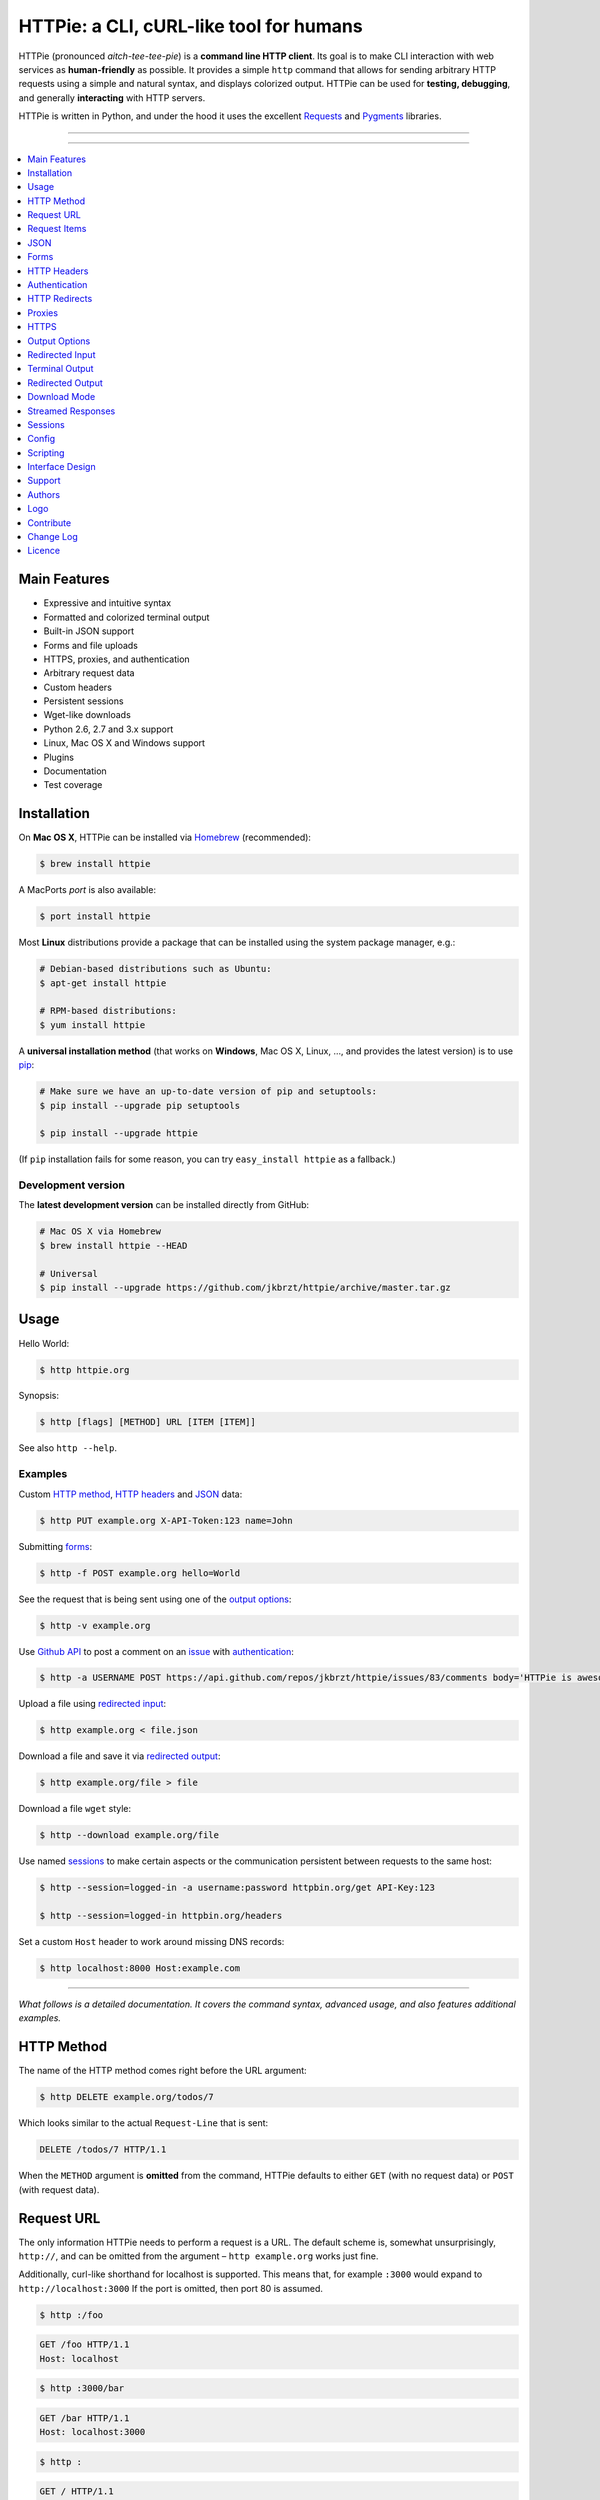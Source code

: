 ****************************************
HTTPie: a CLI, cURL-like tool for humans
****************************************

HTTPie (pronounced *aitch-tee-tee-pie*) is a **command line HTTP client**.
Its goal is to make CLI interaction with web services as **human-friendly**
as possible. It provides a simple ``http`` command that allows for sending
arbitrary HTTP requests using a simple and natural syntax, and displays
colorized output. HTTPie can be used for **testing, debugging**, and
generally **interacting** with HTTP servers.


.. image:: https://raw.githubusercontent.com/jkbrzt/httpie/master/httpie.png
    :alt: HTTPie compared to cURL
    :width: 679
    :height: 781
    :align: center


HTTPie is written in Python, and under the hood it uses the excellent
`Requests`_ and `Pygments`_ libraries.


-----

|pypi| |unix_build| |windows_build| |coverage| |gitter|

-----


.. contents::
    :local:
    :depth: 1
    :backlinks: none


=============
Main Features
=============

* Expressive and intuitive syntax
* Formatted and colorized terminal output
* Built-in JSON support
* Forms and file uploads
* HTTPS, proxies, and authentication
* Arbitrary request data
* Custom headers
* Persistent sessions
* Wget-like downloads
* Python 2.6, 2.7 and 3.x support
* Linux, Mac OS X and Windows support
* Plugins
* Documentation
* Test coverage


============
Installation
============


On **Mac OS X**, HTTPie can be installed via `Homebrew <http://brew.sh/>`_
(recommended):

.. code-block:: bash

    $ brew install httpie


A MacPorts *port* is also available:

.. code-block:: bash

    $ port install httpie


Most **Linux** distributions provide a package that can be installed using the
system package manager, e.g.:

.. code-block:: bash

    # Debian-based distributions such as Ubuntu:
    $ apt-get install httpie

    # RPM-based distributions:
    $ yum install httpie


A **universal installation method** (that works on **Windows**, Mac OS X, Linux, …,
and provides the latest version) is to use `pip`_:


.. code-block:: bash

    # Make sure we have an up-to-date version of pip and setuptools:
    $ pip install --upgrade pip setuptools

    $ pip install --upgrade httpie


(If ``pip`` installation fails for some reason, you can try
``easy_install httpie`` as a fallback.)


-------------------
Development version
-------------------

The **latest development version** can be installed directly from GitHub:

.. code-block:: bash

    # Mac OS X via Homebrew
    $ brew install httpie --HEAD

    # Universal
    $ pip install --upgrade https://github.com/jkbrzt/httpie/archive/master.tar.gz



=====
Usage
=====


Hello World:


.. code-block:: bash

    $ http httpie.org


Synopsis:

.. code-block:: bash

    $ http [flags] [METHOD] URL [ITEM [ITEM]]


See also ``http --help``.


--------
Examples
--------

Custom `HTTP method`_, `HTTP headers`_ and `JSON`_ data:

.. code-block:: bash

    $ http PUT example.org X-API-Token:123 name=John


Submitting `forms`_:

.. code-block:: bash

    $ http -f POST example.org hello=World


See the request that is being sent using one of the `output options`_:

.. code-block:: bash

    $ http -v example.org


Use `Github API`_ to post a comment on an
`issue <https://github.com/jkbrzt/httpie/issues/83>`_
with `authentication`_:

.. code-block:: bash

    $ http -a USERNAME POST https://api.github.com/repos/jkbrzt/httpie/issues/83/comments body='HTTPie is awesome!'


Upload a file using `redirected input`_:

.. code-block:: bash

    $ http example.org < file.json


Download a file and save it via `redirected output`_:

.. code-block:: bash

    $ http example.org/file > file


Download a file ``wget`` style:

.. code-block:: bash

    $ http --download example.org/file

Use named `sessions`_ to make certain aspects or the communication persistent
between requests to the same host:

.. code-block:: bash

    $ http --session=logged-in -a username:password httpbin.org/get API-Key:123

    $ http --session=logged-in httpbin.org/headers


Set a custom ``Host`` header to work around missing DNS records:

.. code-block:: bash

    $ http localhost:8000 Host:example.com

..

--------

*What follows is a detailed documentation. It covers the command syntax,
advanced usage, and also features additional examples.*


===========
HTTP Method
===========

The name of the HTTP method comes right before the URL argument:

.. code-block:: bash

    $ http DELETE example.org/todos/7


Which looks similar to the actual ``Request-Line`` that is sent:

.. code-block:: http

    DELETE /todos/7 HTTP/1.1


When the ``METHOD`` argument is **omitted** from the command, HTTPie defaults to
either ``GET`` (with no request data) or ``POST`` (with request data).


===========
Request URL
===========

The only information HTTPie needs to perform a request is a URL.
The default scheme is, somewhat unsurprisingly, ``http://``,
and can be omitted from the argument – ``http example.org`` works just fine.

Additionally, curl-like shorthand for localhost is supported.
This means that, for example ``:3000`` would expand to ``http://localhost:3000``
If the port is omitted, then port 80 is assumed.

.. code-block:: bash

    $ http :/foo


.. code-block:: http

    GET /foo HTTP/1.1
    Host: localhost


.. code-block:: bash

    $ http :3000/bar


.. code-block:: http

    GET /bar HTTP/1.1
    Host: localhost:3000


.. code-block:: bash

    $ http :


.. code-block:: http

    GET / HTTP/1.1
    Host: localhost

If you find yourself manually constructing URLs with **querystring parameters**
on the terminal, you may appreciate the ``param==value`` syntax for appending
URL parameters. With that, you don't have to worry about escaping the ``&``
separators for you shell. Also, special characters in parameter values,
will also automatically escaped (HTTPie otherwise expects the URL to be
already escaped). To search for ``HTTPie logo`` on Google Images you could use
this command:

.. code-block:: bash

    $ http www.google.com search=='HTTPie logo' tbm==isch


.. code-block:: http

    GET /?search=HTTPie+logo&tbm=isch HTTP/1.1


=============
Request Items
=============

There are a few different *request item* types that provide a
convenient mechanism for specifying HTTP headers, simple JSON and
form data, files, and URL parameters.

They are key/value pairs specified after the URL. All have in
common that they become part of the actual request that is sent and that
their type is distinguished only by the separator used:
``:``, ``=``, ``:=``, ``==``, ``@``, ``=@``, and ``:=@``. The ones with an
``@`` expect a file path as value.

+-----------------------+-----------------------------------------------------+
| Item Type             | Description                                         |
+=======================+=====================================================+
| HTTP Headers          | Arbitrary HTTP header, e.g. ``X-API-Token:123``.    |
| ``Name:Value``        |                                                     |
+-----------------------+-----------------------------------------------------+
| URL parameters        | Appends the given name/value pair as a query        |
| ``name==value``       | string parameter to the URL.                        |
|                       | The ``==`` separator is used.                       |
+-----------------------+-----------------------------------------------------+
| Data Fields           | Request data fields to be serialized as a JSON      |
| ``field=value``,      | object (default), or to be form-encoded             |
| ``field=@file.txt``   | (``--form, -f``).                                   |
+-----------------------+-----------------------------------------------------+
| Raw JSON fields       | Useful when sending JSON and one or                 |
| ``field:=json``,      | more fields need to be a ``Boolean``, ``Number``,   |
| ``field:=@file.json`` | nested ``Object``, or an ``Array``,  e.g.,          |
|                       | ``meals:='["ham","spam"]'`` or ``pies:=[1,2,3]``    |
|                       | (note the quotes).                                  |
+-----------------------+-----------------------------------------------------+
| Form File Fields      | Only available with ``--form, -f``.                 |
| ``field@/dir/file``   | For example ``screenshot@~/Pictures/img.png``.      |
|                       | The presence of a file field results                |
|                       | in a ``multipart/form-data`` request.               |
+-----------------------+-----------------------------------------------------+


You can use ``\`` to escape characters that shouldn't be used as separators
(or parts thereof). For instance, ``foo\==bar`` will become a data key/value
pair (``foo=`` and ``bar``) instead of a URL parameter.

Often it is necessary to quote the values, e.g. ``foo='bar baz'``.

If any of the field names or headers starts with a minus
(e.g., ``-fieldname``), you need to place all such items after the special
token ``--`` to prevent confusion with ``--arguments``:

.. code-block:: bash

    $ http httpbin.org/post  --  -name-starting-with-dash=foo --Weird-Header:bar

.. code-block:: http

    POST /post HTTP/1.1
    --Weird-Header: bar

    {
        "-name-starting-with-dash": "value"
    }

Note that data fields aren't the only way to specify request data:
`Redirected input`_ allows for passing arbitrary data to be sent with the
request.


====
JSON
====

JSON is the *lingua franca* of modern web services and it is also the
**implicit content type** HTTPie by default uses:

If your command includes some data items, they are serialized as a JSON
object by default. HTTPie also automatically sets the following headers,
both of which can be overwritten:

================    =======================================
``Content-Type``    ``application/json``
``Accept``          ``application/json``
================    =======================================

You can use ``--json, -j`` to explicitly set ``Accept``
to ``application/json`` regardless of whether you are sending data
(it's a shortcut for setting the header via the usual header notation –
``http url Accept:application/json``). Additionally,
HTTPie will try to detect JSON responses even when the
``Content-Type`` is incorrectly ``text/plain`` or unknown.

Simple example:

.. code-block:: bash

    $ http PUT example.org name=John email=john@example.org

.. code-block:: http

    PUT / HTTP/1.1
    Accept: application/json
    Accept-Encoding: gzip, deflate
    Content-Type: application/json
    Host: example.org

    {
        "name": "John",
        "email": "john@example.org"
    }


Non-string fields use the ``:=`` separator, which allows you to embed raw JSON
into the resulting object. Text and raw JSON files can also be embedded into
fields using ``=@`` and ``:=@``:

.. code-block:: bash

    $ http PUT api.example.com/person/1 \
        name=John \
        age:=29 married:=false hobbies:='["http", "pies"]' \  # Raw JSON
        description=@about-john.txt \   # Embed text file
        bookmarks:=@bookmarks.json      # Embed JSON file


.. code-block:: http

    PUT /person/1 HTTP/1.1
    Accept: application/json
    Content-Type: application/json
    Host: api.example.com

    {
        "age": 29,
        "hobbies": [
            "http",
            "pies"
        ],
        "description": "John is a nice guy who likes pies.",
        "married": false,
        "name": "John",
        "bookmarks": {
            "HTTPie": "http://httpie.org",
        }
    }


Send JSON data stored in a file (see `redirected input`_ for more examples):

.. code-block:: bash

    $ http POST api.example.com/person/1 < person.json


=====
Forms
=====

Submitting forms is very similar to sending `JSON`_ requests. Often the only
difference is in adding the ``--form, -f`` option, which ensures that
data fields are serialized as, and ``Content-Type`` is set to,
``application/x-www-form-urlencoded; charset=utf-8``.

It is possible to make form data the implicit content type instead of JSON
via the `config`_ file.


-------------
Regular Forms
-------------

.. code-block:: bash

    $ http --form POST api.example.org/person/1 name='John Smith' \
        email=john@example.org cv=@~/Documents/cv.txt


.. code-block:: http

    POST /person/1 HTTP/1.1
    Content-Type: application/x-www-form-urlencoded; charset=utf-8

    name=John+Smith&email=john%40example.org&cv=John's+CV+...


-----------------
File Upload Forms
-----------------

If one or more file fields is present, the serialization and content type is
``multipart/form-data``:

.. code-block:: bash

    $ http -f POST example.com/jobs name='John Smith' cv@~/Documents/cv.pdf


The request above is the same as if the following HTML form were
submitted:

.. code-block:: html

    <form enctype="multipart/form-data" method="post" action="http://example.com/jobs">
        <input type="text" name="name" />
        <input type="file" name="cv" />
    </form>

Note that ``@`` is used to simulate a file upload form field, whereas
``=@`` just embeds the file content as a regular text field value.


============
HTTP Headers
============

To set custom headers you can use the ``Header:Value`` notation:

.. code-block:: bash

    $ http example.org  User-Agent:Bacon/1.0  'Cookie:valued-visitor=yes;foo=bar'  \
        X-Foo:Bar  Referer:http://httpie.org/


.. code-block:: http

    GET / HTTP/1.1
    Accept: */*
    Accept-Encoding: gzip, deflate
    Cookie: valued-visitor=yes;foo=bar
    Host: example.org
    Referer: http://httpie.org/
    User-Agent: Bacon/1.0
    X-Foo: Bar


There are a couple of default headers that HTTPie sets:

.. code-block:: http

    GET / HTTP/1.1
    Accept: */*
    Accept-Encoding: gzip, deflate
    User-Agent: HTTPie/<version>
    Host: <taken-from-URL>


Any of the default headers can be overwritten.


==============
Authentication
==============

The currently supported authentication schemes are Basic and Digest
(see `auth plugins`_ for more). There are two flags that control authentication:

===================     ======================================================
``--auth, -a``          Pass a ``username:password`` pair as
                        the argument. Or, if you only specify a username
                        (``-a username``), you'll be prompted for
                        the password before the request is sent.
                        To send an empty password, pass ``username:``.
                        The ``username:password@hostname`` URL syntax is
                        supported as well (but credentials passed via ``-a``
                        have higher priority).

``--auth-type, -A``     Specify the auth mechanism. Possible values are
                        ``basic`` and ``digest``. The default value is
                        ``basic`` so it can often be omitted.
===================     ======================================================



Basic auth:


.. code-block:: bash

    $ http -a username:password example.org


Digest auth:


.. code-block:: bash

    $ http -A digest -a username:password example.org


With password prompt:

.. code-block:: bash

    $ http -a username example.org


Authorization information from your ``~/.netrc`` file is honored as well:

.. code-block:: bash

    $ cat ~/.netrc
    machine httpbin.org
    login httpie
    password test

    $ http httpbin.org/basic-auth/httpie/test
    HTTP/1.1 200 OK
    [...]


------------
Auth Plugins
------------

* `httpie-oauth <https://github.com/jkbrzt/httpie-oauth>`_: OAuth
* `httpie-hmac-auth <https://github.com/guardian/httpie-hmac-auth>`_: HMAC
* `httpie-ntlm <https://github.com/jkbrzt/httpie-ntlm>`_: NTLM (NT LAN Manager)
* `httpie-negotiate <https://github.com/ndzou/httpie-negotiate>`_: SPNEGO (GSS Negotiate)
* `requests-hawk <https://github.com/mozilla-services/requests-hawk>`_: Hawk
* `httpie-api-auth <https://github.com/pd/httpie-api-auth>`_: ApiAuth
* `httpie-edgegrid <https://github.com/akamai-open/httpie-edgegrid>`_: EdgeGrid
* `httpie-jwt-auth <https://github.com/teracyhq/httpie-jwt-auth>`_: JWTAuth (JSON Web Tokens)


==============
HTTP Redirects
==============

By default, HTTP redirects are not followed and only the first
response is shown. To instruct HTTPie to follow the ``Location`` header of
``30x`` responses and show the final response instead, use the ``--follow, -F`` option.

If you additionally wish to see the intermediary requests/responses,
then use the ``--all`` option as well.

To change the default limit of maximum 30 redirects, use the
``--max-redirects=<limit>`` option.


.. code-block:: bash

    $ http --follow --all --max-redirects=5 httpbin.org/redirect/3


=======
Proxies
=======

You can specify proxies to be used through the ``--proxy`` argument for each
protocol (which is included in the value in case of redirects across protocols):

.. code-block:: bash

    $ http --proxy=http:http://10.10.1.10:3128 --proxy=https:https://10.10.1.10:1080 example.org


With Basic authentication:

.. code-block:: bash

    $ http --proxy=http:http://user:pass@10.10.1.10:3128 example.org

You can also configure proxies by environment variables ``HTTP_PROXY`` and
``HTTPS_PROXY``, and the underlying Requests library will pick them up as well.
If you want to disable proxies configured through the environment variables for
certain hosts, you can specify them in ``NO_PROXY``.

In your ``~/.bash_profile``:

.. code-block:: bash

 export HTTP_PROXY=http://10.10.1.10:3128
 export HTTPS_PROXY=https://10.10.1.10:1080
 export NO_PROXY=localhost,example.com


=====
HTTPS
=====

-----------------------------------
Server SSL certificate verification
-----------------------------------

To skip the **host's SSL certificate verification,** you can pass
``--verify=no`` (default is ``yes``):

.. code-block:: bash

    $ http --verify=no https://example.org


You can also use ``--verify=<CA_BUNDLE_PATH>`` to set a **custom CA bundle**
path:

.. code-block:: bash

    $ http --verify=/ssl/custom_ca_bundle https://example.org


The path can also be configured via the environment variable
``REQUESTS_CA_BUNDLE`` (picked up by the underlying python-requests library):

.. code-block:: bash

    $ REQUESTS_CA_BUNDLE=/ssl/custom_ca_bundle http https://example.org


---------------------------
Client side SSL certificate
---------------------------
To use a **client side certificate** for the SSL communication, you can pass
the path of the cert file with ``--cert``:

.. code-block:: bash

    $ http --cert=client.pem https://example.org


If the **private key** is not contained in the cert file you may pass the
path of the key file with ``--cert-key``:

.. code-block:: bash

    $ http --cert=client.crt --cert-key=client.key https://example.org


-----------
SSL version
-----------

Use the ``--ssl=<PROTOCOL>`` to specify the desired protocol version to use.
This will default to SSL v2.3 which will negotiate the highest protocol that both
the server and your installation of OpenSSL support. The available protocols
are ``ssl2.3``, ``ssl3``, ``tls1``, ``tls1.1``, ```tls1.2``. (The actually
available set of protocols may vary depending on your OpenSSL installation.)

.. code-block:: bash

    # Specify the vulnerable SSL v3 protocol to talk to an outdated server:
    $ http --ssl=ssl3 https://vulnerable.example.org


----------------------------
SNI (Server Name Indication)
----------------------------

If you use HTTPie with Python < 2.7.9
(can be verified with ``python --version``) and need to talk to servers that
use **SNI (Server Name Indication)** you need to install some additional
dependencies:

.. code-block:: bash

    $ pip install --upgrade pyopenssl pyasn1 ndg-httpsclient


You can use the following command to test SNI support:

.. code-block:: bash

    $ http https://sni.velox.ch


==============
Output Options
==============

By default, HTTPie only outputs the final response and the whole response
message is printed (headers as well as the body).

You can control what should be printed via several options:

=================   =====================================================
``--headers, -h``   Only the response headers are printed.
``--body, -b``      Only the response body is printed.
``--verbose, -v``   Print the whole HTTP exchange (request and response).
                    This option also enables ``--all`` (see bellow).
``--print, -p``     Selects parts of the HTTP exchange.
=================   =====================================================

``--verbose`` can often be useful for debugging the request and generating
documentation examples:

.. code-block:: bash

    $ http --verbose PUT httpbin.org/put hello=world
    PUT /put HTTP/1.1
    Accept: application/json
    Accept-Encoding: gzip, deflate
    Content-Type: application/json
    Host: httpbin.org
    User-Agent: HTTPie/0.2.7dev

    {
        "hello": "world"
    }


    HTTP/1.1 200 OK
    Connection: keep-alive
    Content-Length: 477
    Content-Type: application/json
    Date: Sun, 05 Aug 2012 00:25:23 GMT
    Server: gunicorn/0.13.4

    {
        […]
    }


All the other options are just a shortcut for ``--print, -p``.
It accepts a string of characters each of which represents a specific part of
the HTTP exchange:

==========  ==================
Character   Stands for
==========  ==================
``H``       Request headers.
``B``       Request body.
``h``       Response headers.
``b``       Response body.
==========  ==================

Print request and response headers:

.. code-block:: bash

    $ http --print=Hh PUT httpbin.org/put hello=world


---------------------------------------
Viewing Intermediary Requests/Responses
---------------------------------------

If you'd like to see any intermediary requests/responses together with the
final one, then use the ``--all`` option. Intermediary requests include
followed redirects (with ``--follow``), the first unauthorized request when
Digest auth is used (``--auth=digest``), etc. They are by default also
formatted according to ``--print, -p`` (and its shortcuts described above),
which can be customized with ``--print-others, -P`` which takes the same
arguments as ``--print, -p`` but applies to the intermediary requests only.


View all responses that lead to the final one:

.. code-block:: bash

    $ http --all --follow httpbin.org/redirect/3


Print the final and the intermediary requests/responses differently:

.. code-block:: bash

    $ http --all --follow --print=hH --print-others=H httpbin.org/redirect/3


-------------------------
Conditional Body Download
-------------------------

As an optimization, the response body is downloaded from the server
only if it's part of the output. This is similar to performing a ``HEAD``
request, except that it applies to any HTTP method you use.

Let's say that there is an API that returns the whole resource when it is
updated, but you are only interested in the response headers to see the
status code after an update:

.. code-block:: bash

    $ http --headers PATCH example.org/Really-Huge-Resource name='New Name'


Since we are only printing the HTTP headers here, the connection to the server
is closed as soon as all the response headers have been received.
Therefore, bandwidth and time isn't wasted downloading the body
which you don't care about.

The response headers are downloaded always, even if they are not part of
the output


================
Redirected Input
================

**A universal method for passing request data is through redirected** ``stdin``
(standard input). Such data is buffered and then with no further processing
used as the request body. There are multiple useful ways to use piping:

Redirect from a file:

.. code-block:: bash

    $ http PUT example.com/person/1 X-API-Token:123 < person.json


Or the output of another program:

.. code-block:: bash

    $ grep '401 Unauthorized' /var/log/httpd/error_log | http POST example.org/intruders


You can use ``echo`` for simple data:

.. code-block:: bash

    $ echo '{"name": "John"}' | http PATCH example.com/person/1 X-API-Token:123


You can even pipe web services together using HTTPie:

.. code-block:: bash

    $ http GET https://api.github.com/repos/jkbrzt/httpie | http POST httpbin.org/post


You can use ``cat`` to enter multiline data on the terminal:

.. code-block:: bash

    $ cat | http POST example.com
    <paste>
    ^D


.. code-block:: bash

    $ cat | http POST example.com/todos Content-Type:text/plain
    - buy milk
    - call parents
    ^D


On OS X, you can send the contents of the clipboard with ``pbpaste``:

.. code-block:: bash

    $ pbpaste | http PUT example.com


Passing data through ``stdin`` cannot be combined with data fields specified
on the command line:


.. code-block:: bash

    $ echo 'data' | http POST example.org more=data   # This is invalid


To prevent HTTPie from reading ``stdin`` data you can use the
``--ignore-stdin`` option.


-------------------------
Body Data From a Filename
-------------------------

**An alternative to redirected** ``stdin`` is specifying a filename (as
``@/path/to/file``) whose content is used as if it came from ``stdin``.

It has the advantage that **the** ``Content-Type``
**header is automatically set** to the appropriate value based on the
filename extension. For example, the following request sends the
verbatim contents of that XML file with ``Content-Type: application/xml``:

.. code-block:: bash

    $ http PUT httpbin.org/put @/data/file.xml


===============
Terminal Output
===============

HTTPie does several things by default in order to make its terminal output
easy to read.


---------------------
Colors and Formatting
---------------------

Syntax highlighting is applied to HTTP headers and bodies (where it makes
sense). You can choose your preferred color scheme via the ``--style`` option
if you don't like the default one (see ``$ http --help`` for the possible
values).

Also, the following formatting is applied:

* HTTP headers are sorted by name.
* JSON data is indented, sorted by keys, and unicode escapes are converted
  to the characters they represent.
* XML data is indented for better readability.

One of these options can be used to control output processing:

====================   ========================================================
``--pretty=all``       Apply both colors and formatting.
                       Default for terminal output.
``--pretty=colors``    Apply colors.
``--pretty=format``    Apply formatting.
``--pretty=none``      Disables output processing.
                       Default for redirected output.
====================   ========================================================

-----------
Binary data
-----------

Binary data is suppressed for terminal output, which makes it safe to perform
requests to URLs that send back binary data. Binary data is suppressed also in
redirected, but prettified output. The connection is closed as soon as we know
that the response body is binary,

.. code-block:: bash

    $ http example.org/Movie.mov


You will nearly instantly see something like this:

.. code-block:: http

    HTTP/1.1 200 OK
    Accept-Ranges: bytes
    Content-Encoding: gzip
    Content-Type: video/quicktime
    Transfer-Encoding: chunked

    +-----------------------------------------+
    | NOTE: binary data not shown in terminal |
    +-----------------------------------------+


=================
Redirected Output
=================

HTTPie uses **different defaults** for redirected output than for
`terminal output`_:

* Formatting and colors aren't applied (unless ``--pretty`` is specified).
* Only the response body is printed (unless one of the `output options`_ is set).
* Also, binary data isn't suppressed.

The reason is to make piping HTTPie's output to another programs and
downloading files work with no extra flags. Most of the time, only the raw
response body is of an interest when the output is redirected.

Download a file:

.. code-block:: bash

    $ http example.org/Movie.mov > Movie.mov


Download an image of Octocat, resize it using ImageMagick, upload it elsewhere:

.. code-block:: bash

    $ http octodex.github.com/images/original.jpg | convert - -resize 25% -  | http example.org/Octocats


Force colorizing and formatting, and show both the request and the response in
``less`` pager:

.. code-block:: bash

    $ http --pretty=all --verbose example.org | less -R


The ``-R`` flag tells ``less`` to interpret color escape sequences included
HTTPie`s output.

You can create a shortcut for invoking HTTPie with colorized and paged output
by adding the following to your ``~/.bash_profile``:

.. code-block:: bash

    function httpless {
        # `httpless example.org'
        http --pretty=all --print=hb "$@" | less -R;
    }


=============
Download Mode
=============

HTTPie features a download mode in which it acts similarly to ``wget``.

When enabled using the ``--download, -d`` flag, response headers are printed to
the terminal (``stderr``), and a progress bar is shown while the response body
is being saved to a file.

.. code-block:: bash

    $ http --download https://github.com/jkbrzt/httpie/archive/master.tar.gz

.. code-block:: http

    HTTP/1.1 200 OK
    Content-Disposition: attachment; filename=httpie-master.tar.gz
    Content-Length: 257336
    Content-Type: application/x-gzip

    Downloading 251.30 kB to "httpie-master.tar.gz"
    Done. 251.30 kB in 2.73862s (91.76 kB/s)


If not provided via ``--output, -o``, the output filename will be determined
from ``Content-Disposition`` (if available), or from the URL and
``Content-Type``. If the guessed filename already exists, HTTPie adds a unique
suffix to it.

You can also redirect the response body to another program while the response
headers and progress are still shown in the terminal:

.. code-block:: bash

    $ http -d https://github.com/jkbrzt/httpie/archive/master.tar.gz |  tar zxf -


If ``--output, -o`` is specified, you can resume a partial download using the
``--continue, -c`` option. This only works with servers that support
``Range`` requests and ``206 Partial Content`` responses. If the server doesn't
support that, the whole file will simply be downloaded:

.. code-block:: bash

    $ http -dco file.zip example.org/file

Other notes:

* The ``--download`` option only changes how the response body is treated.
* You can still set custom headers, use sessions, ``--verbose, -v``, etc.
* ``--download`` always implies ``--follow`` (redirects are followed).
* HTTPie exits with status code ``1`` (error) if the body hasn't been fully
  downloaded.
* ``Accept-Encoding`` cannot be set with ``--download``.


==================
Streamed Responses
==================

Responses are downloaded and printed in chunks, which allows for streaming
and large file downloads without using too much RAM. However, when
`colors and formatting`_ is applied, the whole response is buffered and only
then processed at once.


You can use the ``--stream, -S`` flag to make two things happen:

1. The output is flushed in **much smaller chunks** without any buffering,
   which makes HTTPie behave kind of like ``tail -f`` for URLs.

2. Streaming becomes enabled even when the output is prettified: It will be
   applied to **each line** of the response and flushed immediately. This makes
   it possible to have a nice output for long-lived requests, such as one
   to the Twitter streaming API.


Prettified streamed response:

.. code-block:: bash

    $ http --stream -f -a YOUR-TWITTER-NAME https://stream.twitter.com/1/statuses/filter.json track='Justin Bieber'


Streamed output by small chunks alá ``tail -f``:

.. code-block:: bash

    # Send each new tweet (JSON object) mentioning "Apple" to another
    # server as soon as it arrives from the Twitter streaming API:
    $ http --stream -f -a YOUR-TWITTER-NAME https://stream.twitter.com/1/statuses/filter.json track=Apple \
    | while read tweet; do echo "$tweet" | http POST example.org/tweets ; done

========
Sessions
========

By default, every request is completely independent of any previous ones.
HTTPie also supports persistent sessions, where custom headers (except for the
ones starting with ``Content-`` or ``If-``), authorization, and cookies
(manually specified or sent by the server) persist between requests
to the same host.

--------------
Named Sessions
--------------

Create a new session named ``user1`` for ``example.org``:

.. code-block:: bash

    $ http --session=user1 -a user1:password example.org X-Foo:Bar

Now you can refer to the session by its name, and the previously used
authorization and HTTP headers will automatically be set:

.. code-block:: bash

    $ http --session=user1 example.org

To create or reuse a different session, simple specify a different name:

.. code-block:: bash

    $ http --session=user2 -a user2:password example.org X-Bar:Foo

To use a session without updating it from the request/response exchange
once it is created, specify the session name via
``--session-read-only=SESSION_NAME`` instead.

Named sessions' data is stored in JSON files in the directory
``~/.httpie/sessions/<host>/<name>.json``
(``%APPDATA%\httpie\sessions\<host>\<name>.json`` on Windows).

------------------
Anonymous Sessions
------------------

Instead of a name, you can also directly specify a path to a session file. This
allows for sessions to be re-used across multiple hosts:

.. code-block:: bash

    $ http --session=/tmp/session.json example.org
    $ http --session=/tmp/session.json admin.example.org
    $ http --session=~/.httpie/sessions/another.example.org/test.json example.org
    $ http --session-read-only=/tmp/session.json example.org


**Warning:** All session data, including credentials, cookie data,
and custom headers are stored in plain text.

Note that session files can also be created and edited manually in a text
editor; they are plain JSON.

See also `Config`_.


======
Config
======

HTTPie uses a simple configuration file that contains a JSON object with the
following keys:


------------
``__meta__``
------------

HTTPie automatically stores some of its metadata here. Do not change.


-------------------
``default_options``
-------------------

An ``Array`` (by default empty) of default options that should be applied to
every invocation of HTTPie.

For instance, you can use this option to change the default style and output
options: ``"default_options": ["--style=fruity", "--body"]`` Another useful
default option could be ``"--session=default"`` to make HTTPie always
use `sessions`_ (one named ``default`` will automatically be used).
Or you could change the implicit request content type from JSON to form by
adding ``--form`` to the list.

Default options from config file can be unset for a particular invocation via
``--no-OPTION`` arguments passed on the command line (e.g., ``--no-style``
or ``--no-session``). The default location of the configuration file is
``~/.httpie/config.json`` (or ``%APPDATA%\httpie\config.json`` on Windows).
The config directory location can be changed by setting the
``HTTPIE_CONFIG_DIR`` environment variable.


=========
Scripting
=========

When using HTTPie from **shell scripts**, it can be handy to set the
``--check-status`` flag. It instructs HTTPie to exit with an error if the
HTTP status is one of ``3xx``, ``4xx``, or ``5xx``. The exit status will
be ``3`` (unless ``--follow`` is set), ``4``, or ``5``,
respectively.

The ``--ignore-stdin`` option prevents HTTPie from reading data from ``stdin``,
which is usually not desirable during non-interactive invocations.

Also, the ``--timeout`` option allows to overwrite the default 30s timeout:

.. code-block:: bash

    #!/bin/bash

    if http --check-status --ignore-stdin --timeout=2.5 HEAD example.org/health &> /dev/null; then
        echo 'OK!'
    else
        case $? in
            2) echo 'Request timed out!' ;;
            3) echo 'Unexpected HTTP 3xx Redirection!' ;;
            4) echo 'HTTP 4xx Client Error!' ;;
            5) echo 'HTTP 5xx Server Error!' ;;
            6) echo 'Exceeded --max-redirects=<n> redirects!' ;;
            *) echo 'Other Error!' ;;
        esac
    fi


================
Interface Design
================

The syntax of the command arguments closely corresponds to the actual HTTP
requests sent over the wire. It has the advantage  that it's easy to remember
and read. It is often possible to translate an HTTP request to an HTTPie
argument list just by inlining the request elements. For example, compare this
HTTP request:

.. code-block:: http

    POST /collection HTTP/1.1
    X-API-Key: 123
    User-Agent: Bacon/1.0
    Content-Type: application/x-www-form-urlencoded

    name=value&name2=value2


with the HTTPie command that sends it:

.. code-block:: bash

    $ http -f POST example.org/collection \
      X-API-Key:123 \
      User-Agent:Bacon/1.0 \
      name=value \
      name2=value2


Notice that both the order of elements and the syntax is very similar,
and that only a small portion of the command is used to control HTTPie and
doesn't directly correspond to any part of the request (here it's only ``-f``
asking HTTPie to send a form request).

The two modes, ``--pretty=all`` (default for terminal) and ``--pretty=none``
(default for redirected output), allow for both user-friendly interactive use
and usage from scripts, where HTTPie serves as a generic HTTP client.

As HTTPie is still under heavy development, the existing command line
syntax and some of the ``--OPTIONS`` may change slightly before
HTTPie reaches its final version ``1.0``. All changes are recorded in the
`change log`_.



=======
Support
=======

Please use the following support channels:

* `GitHub issues <https://github.com/jkbr/httpie/issues>`_
  for bug reports and feature requests.
* `Our Gitter chat room <https://gitter.im/jkbrzt/httpie>`_
  to ask questions, discuss features, and for general discussion.
* `StackOverflow <https://stackoverflow.com>`_
  to ask questions (please make sure to use the
  `httpie <http://stackoverflow.com/questions/tagged/httpie>`_ tag).
* You can also tweet directly to `@jkbrzt`_.

=======
Authors
=======


`Jakub Roztocil`_  (`@jkbrzt`_) created HTTPie and `these fine people`_
have contributed.


====
Logo
====

Please see `claudiatd/httpie-artwork`_


==========
Contribute
==========

Please see `CONTRIBUTING <https://github.com/jkbrzt/httpie/blob/master/CONTRIBUTING.rst>`_.


==========
Change Log
==========

Please see `CHANGELOG <https://github.com/jkbrzt/httpie/blob/master/CHANGELOG.rst>`_.


=======
Licence
=======

Please see `LICENSE <https://github.com/jkbrzt/httpie/blob/master/LICENSE>`_.



.. _Requests: http://python-requests.org
.. _Pygments: http://pygments.org/
.. _pip: http://www.pip-installer.org/en/latest/index.html
.. _Github API: http://developer.github.com/v3/issues/comments/#create-a-comment
.. _these fine people: https://github.com/jkbrzt/httpie/contributors
.. _Jakub Roztocil: http://roztocil.co
.. _@jkbrzt: https://twitter.com/jkbrzt
.. _claudiatd/httpie-artwork: https://github.com/claudiatd/httpie-artwork


.. |pypi| image:: https://img.shields.io/pypi/v/httpie.svg?style=flat-square&label=latest%20stable%20version
    :target: https://pypi.python.org/pypi/httpie
    :alt: Latest version released on PyPi

.. |coverage| image:: https://img.shields.io/coveralls/jkbrzt/httpie/master.svg?style=flat-square&label=coverage
    :target: https://coveralls.io/r/jkbrzt/httpie?branch=master
    :alt: Test coverage

.. |unix_build| image:: https://img.shields.io/travis/jkbrzt/httpie/master.svg?style=flat-square&label=unix%20build
    :target: http://travis-ci.org/jkbrzt/httpie
    :alt: Build status of the master branch on Mac/Linux

.. |windows_build|  image:: https://img.shields.io/appveyor/ci/jkbrzt/httpie.svg?style=flat-square&label=windows%20build
    :target: https://ci.appveyor.com/project/jkbrzt/httpie
    :alt: Build status of the master branch on Windows

.. |gitter| image:: https://badges.gitter.im/jkbrzt/httpie.svg
    :target: https://gitter.im/jkbrzt/httpie
    :alt: Chat on Gitter

